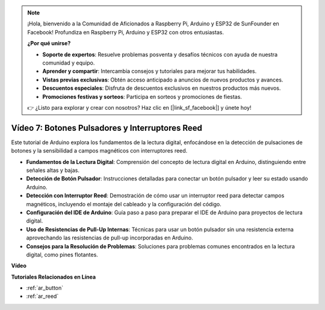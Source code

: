 .. note::

    ¡Hola, bienvenido a la Comunidad de Aficionados a Raspberry Pi, Arduino y ESP32 de SunFounder en Facebook! Profundiza en Raspberry Pi, Arduino y ESP32 con otros entusiastas.

    **¿Por qué unirse?**

    - **Soporte de expertos**: Resuelve problemas posventa y desafíos técnicos con ayuda de nuestra comunidad y equipo.
    - **Aprender y compartir**: Intercambia consejos y tutoriales para mejorar tus habilidades.
    - **Vistas previas exclusivas**: Obtén acceso anticipado a anuncios de nuevos productos y avances.
    - **Descuentos especiales**: Disfruta de descuentos exclusivos en nuestros productos más nuevos.
    - **Promociones festivas y sorteos**: Participa en sorteos y promociones de fiestas.

    👉 ¿Listo para explorar y crear con nosotros? Haz clic en [|link_sf_facebook|] y únete hoy!

Vídeo 7: Botones Pulsadores y Interruptores Reed
====================================================

Este tutorial de Arduino explora los fundamentos de la lectura digital, enfocándose en la detección de pulsaciones de botones y la sensibilidad a campos magnéticos con interruptores reed.

* **Fundamentos de la Lectura Digital**: Comprensión del concepto de lectura digital en Arduino, distinguiendo entre señales altas y bajas.
* **Detección de Botón Pulsador**: Instrucciones detalladas para conectar un botón pulsador y leer su estado usando Arduino.
* **Detección con Interruptor Reed**: Demostración de cómo usar un interruptor reed para detectar campos magnéticos, incluyendo el montaje del cableado y la configuración del código.
* **Configuración del IDE de Arduino**: Guía paso a paso para preparar el IDE de Arduino para proyectos de lectura digital.
* **Uso de Resistencias de Pull-Up Internas**: Técnicas para usar un botón pulsador sin una resistencia externa aprovechando las resistencias de pull-up incorporadas en Arduino.
* **Consejos para la Resolución de Problemas**: Soluciones para problemas comunes encontrados en la lectura digital, como pines flotantes.

**Vídeo**

.. raw:: html

    <iframe width="600" height="400" src="https://www.youtube.com/embed/yyJrqFKn-X4?si=3YD7u3RR8Nx5N4ir" title="YouTube video player" frameborder="0" allow="accelerometer; autoplay; clipboard-write; encrypted-media; gyroscope; picture-in-picture; web-share" allowfullscreen></iframe>

    <br/><br/>

**Tutoriales Relacionados en Línea**

* :ref:`ar_button`
* :ref:`ar_reed`